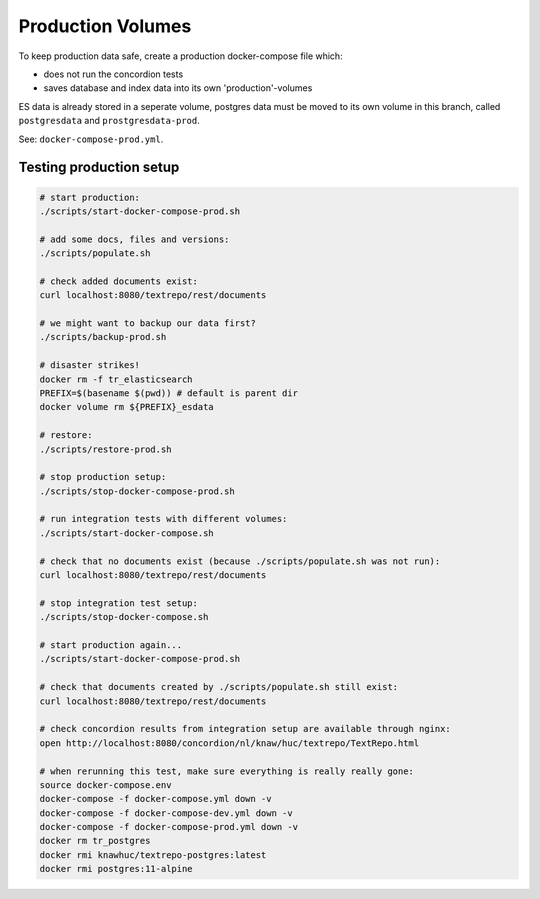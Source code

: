 .. |tr| replace:: Text Repository

Production Volumes
==================

To keep production data safe, create a production docker-compose file which:

- does not run the concordion tests
- saves database and index data into its own 'production'-volumes

ES data is already stored in a seperate volume, postgres data must be moved to its own volume in this branch, called ``postgresdata`` and ``prostgresdata-prod``.

See: ``docker-compose-prod.yml``.

Testing production setup
------------------------

.. code-block:: bash

  # start production:
  ./scripts/start-docker-compose-prod.sh

  # add some docs, files and versions:
  ./scripts/populate.sh

  # check added documents exist:
  curl localhost:8080/textrepo/rest/documents

  # we might want to backup our data first?
  ./scripts/backup-prod.sh

  # disaster strikes!
  docker rm -f tr_elasticsearch
  PREFIX=$(basename $(pwd)) # default is parent dir
  docker volume rm ${PREFIX}_esdata

  # restore:
  ./scripts/restore-prod.sh

  # stop production setup:
  ./scripts/stop-docker-compose-prod.sh

  # run integration tests with different volumes:
  ./scripts/start-docker-compose.sh

  # check that no documents exist (because ./scripts/populate.sh was not run):
  curl localhost:8080/textrepo/rest/documents

  # stop integration test setup:
  ./scripts/stop-docker-compose.sh

  # start production again...
  ./scripts/start-docker-compose-prod.sh

  # check that documents created by ./scripts/populate.sh still exist:
  curl localhost:8080/textrepo/rest/documents

  # check concordion results from integration setup are available through nginx:
  open http://localhost:8080/concordion/nl/knaw/huc/textrepo/TextRepo.html

  # when rerunning this test, make sure everything is really really gone:
  source docker-compose.env
  docker-compose -f docker-compose.yml down -v
  docker-compose -f docker-compose-dev.yml down -v
  docker-compose -f docker-compose-prod.yml down -v
  docker rm tr_postgres
  docker rmi knawhuc/textrepo-postgres:latest
  docker rmi postgres:11-alpine

